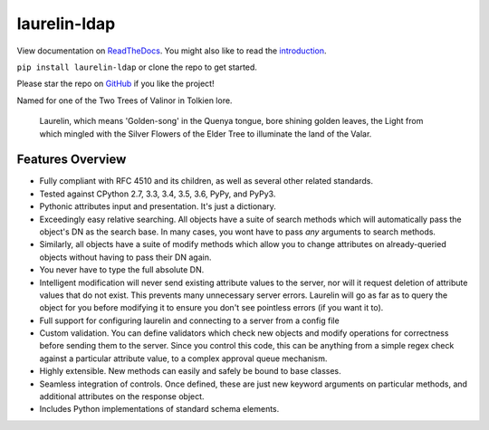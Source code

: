 laurelin-ldap
=============

.. image:: https://travis-ci.org/ashafer01/laurelin.svg?branch=master
    :target: https://travis-ci.org/ashafer01/laurelin

View documentation on `ReadTheDocs <http://laurelin-ldap.readthedocs.io/en/latest/index.html>`_. You might also like
to read the `introduction <https://medium.com/@ashafer01/laurelin-a-new-ldap-client-for-python-675ebac78d96>`_.

``pip install laurelin-ldap`` or clone the repo to get started.

Please star the repo on `GitHub <https://github.com/ashafer01/laurelin>`_ if you like the project!

Named for one of the Two Trees of Valinor in Tolkien lore.

    Laurelin, which means 'Golden-song' in the Quenya tongue, bore shining golden leaves, the Light from which mingled
    with the Silver Flowers of the Elder Tree to illuminate the land of the Valar.

Features Overview
-----------------

* Fully compliant with RFC 4510 and its children, as well as several other related standards.
* Tested against CPython 2.7, 3.3, 3.4, 3.5, 3.6, PyPy, and PyPy3.
* Pythonic attributes input and presentation. It's just a dictionary.
* Exceedingly easy relative searching. All objects have a suite of search methods which will automatically pass the
  object's DN as the search base. In many cases, you wont have to pass *any* arguments to search methods.
* Similarly, all objects have a suite of modify methods which allow you to change attributes on already-queried objects
  without having to pass their DN again.
* You never have to type the full absolute DN.
* Intelligent modification will never send existing attribute values to the server, nor will it request deletion of
  attribute values that do not exist. This prevents many unnecessary server errors. Laurelin will go as far as to query
  the object for you before modifying it to ensure you don't see pointless errors (if you want it to).
* Full support for configuring laurelin and connecting to a server from a config file
* Custom validation. You can define validators which check new objects and modify operations for correctness before
  sending them to the server. Since you control this code, this can be anything from a simple regex check against a
  particular attribute value, to a complex approval queue mechanism.
* Highly extensible. New methods can easily and safely be bound to base classes.
* Seamless integration of controls. Once defined, these are just new keyword arguments on particular methods, and
  additional attributes on the response object.
* Includes Python implementations of standard schema elements.


